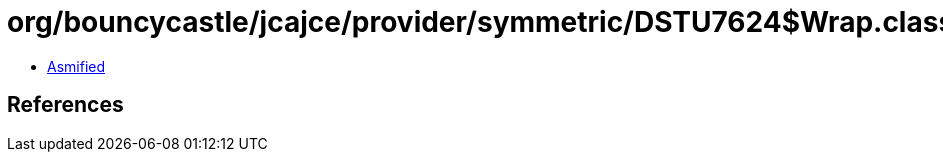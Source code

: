 = org/bouncycastle/jcajce/provider/symmetric/DSTU7624$Wrap.class

 - link:DSTU7624$Wrap-asmified.java[Asmified]

== References

